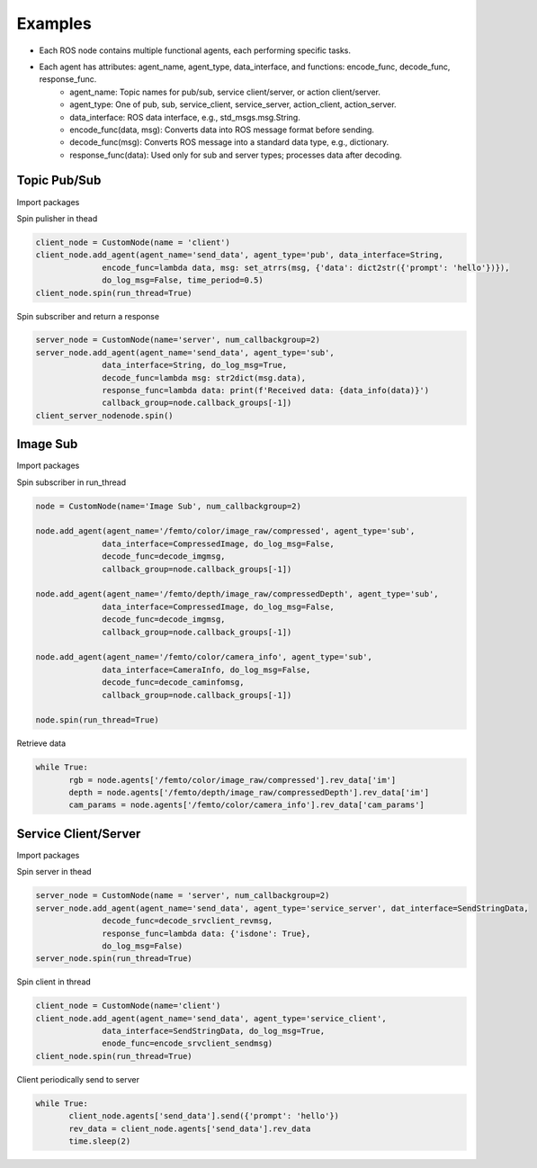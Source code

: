 =============
Examples
=============

- Each ROS node contains multiple functional agents, each performing specific tasks.
- Each agent has attributes: agent_name, agent_type, data_interface,  and functions: encode_func, decode_func, response_func.
       - agent_name: Topic names for pub/sub, service client/server, or action client/server.
       - agent_type: One of pub, sub, service_client, service_server, action_client, action_server.
       - data_interface: ROS data interface, e.g., std_msgs.msg.String.
       - encode_func(data, msg): Converts data into ROS message format before sending.
       - decode_func(msg): Converts ROS message into a standard data type, e.g., dictionary.
       - response_func(data): Used only for sub and server types; processes data after decoding.


Topic Pub/Sub
-----------------

Import packages

.. code-block:: python
       from pyconnect.ros.custom_node import CustomNode
       from std_msgs.msg import String
       from pyconnect.utils import  str2dict, dict2str, set_atrrs, data_info

Spin pulisher in thead

.. code-block:: python

       client_node = CustomNode(name = 'client')
       client_node.add_agent(agent_name='send_data', agent_type='pub', data_interface=String, 
                     encode_func=lambda data, msg: set_atrrs(msg, {'data': dict2str({'prompt': 'hello'})}),
                     do_log_msg=False, time_period=0.5)
       client_node.spin(run_thread=True)

Spin subscriber and return a response

.. code-block:: python

       server_node = CustomNode(name='server', num_callbackgroup=2)
       server_node.add_agent(agent_name='send_data', agent_type='sub', 
                     data_interface=String, do_log_msg=True, 
                     decode_func=lambda msg: str2dict(msg.data), 
                     response_func=lambda data: print(f'Received data: {data_info(data)}')
                     callback_group=node.callback_groups[-1])
       client_server_nodenode.spin()


Image Sub
-----------------

Import packages

.. code-block:: python
       from pyconnect.ros.custom_node import CustomNode
       from sensor_msgs.msg import CompressedImage, CameraInfo
       from pyconnect.utils import  str2dict, dict2str, set_atrrs, data_info, decode_caminfomsg, decode_imgmsg

Spin subscriber in run_thread

.. code-block:: python

       node = CustomNode(name='Image Sub', num_callbackgroup=2)

       node.add_agent(agent_name='/femto/color/image_raw/compressed', agent_type='sub', 
                     data_interface=CompressedImage, do_log_msg=False, 
                     decode_func=decode_imgmsg, 
                     callback_group=node.callback_groups[-1])

       node.add_agent(agent_name='/femto/depth/image_raw/compressedDepth', agent_type='sub', 
                     data_interface=CompressedImage, do_log_msg=False, 
                     decode_func=decode_imgmsg, 
                     callback_group=node.callback_groups[-1])

       node.add_agent(agent_name='/femto/color/camera_info', agent_type='sub', 
                     data_interface=CameraInfo, do_log_msg=False, 
                     decode_func=decode_caminfomsg, 
                     callback_group=node.callback_groups[-1])

       node.spin(run_thread=True)

Retrieve data

.. code-block:: python

       while True:
              rgb = node.agents['/femto/color/image_raw/compressed'].rev_data['im']
              depth = node.agents['/femto/depth/image_raw/compressedDepth'].rev_data['im']
              cam_params = node.agents['/femto/color/camera_info'].rev_data['cam_params']



Service Client/Server
-----------------

Import packages

.. code-block:: python
       from pyconnect.ros.custom_node import CustomNode
       from rosinterfaces.srv import SendStringData
       from pyconnect.utils import  encode_srvclient_sendmsg, decode_srvclient_revmsg

Spin server in thead

.. code-block:: python

       server_node = CustomNode(name = 'server', num_callbackgroup=2)
       server_node.add_agent(agent_name='send_data', agent_type='service_server', dat_interface=SendStringData, 
                     decode_func=decode_srvclient_revmsg,
                     response_func=lambda data: {'isdone': True},
                     do_log_msg=False)
       server_node.spin(run_thread=True)

Spin client in thread

.. code-block:: python

       client_node = CustomNode(name='client')
       client_node.add_agent(agent_name='send_data', agent_type='service_client', 
                     data_interface=SendStringData, do_log_msg=True, 
                     enode_func=encode_srvclient_sendmsg)
       client_node.spin(run_thread=True)

Client periodically send to server

.. code-block:: python

       while True:
              client_node.agents['send_data'].send({'prompt': 'hello'})
              rev_data = client_node.agents['send_data'].rev_data
              time.sleep(2)






